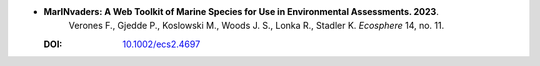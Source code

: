 * **MarINvaders: A Web Toolkit of Marine Species for Use in Environmental Assessments. 2023**.
    Verones F., Gjedde P., Koslowski M., Woods J. S., Lonka R., Stadler K. *Ecosphere* 14, no. 11.

  :DOI: `10.1002/ecs2.4697 <https://doi.org/10.1002/ecs2.4697>`_

  .. raw:: html

    <div data-badge-popover="right" data-badge-type="1" data-doi="10.1002/ecs2.4697" data-hide-no-mentions="true" class="altmetric-embed"></div>
    <span class="__dimensions_badge_embed__" data-doi="10.1002/ecs2.4697" data-style="small_rectangle"></span><script async src="https://badge.dimensions.ai/badge.js" charset="utf-8"></script>

